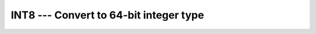 ..
  Copyright 1988-2022 Free Software Foundation, Inc.
  This is part of the GCC manual.
  For copying conditions, see the copyright.rst file.

.. index:: INT8, conversion, to integer

.. _int8:

INT8 --- Convert to 64-bit integer type
***************************************

.. function:: INT8(A)

  Convert to a ``KIND=8`` integer type. This is equivalent to the
  standard ``INT`` intrinsic with an optional argument of
  ``KIND=8``, and is only included for backwards compatibility.

  :param A:
    Shall be of type ``INTEGER``,
    ``REAL``, or ``COMPLEX``.

  :return:
    The return value is a ``INTEGER(8)`` variable.

  Standard:
    GNU extension

  Class:
    Elemental function

  Syntax:
    .. code-block:: fortran

      RESULT = INT8(A)

  See also:
    :ref:`INT`,
    :ref:`INT2`